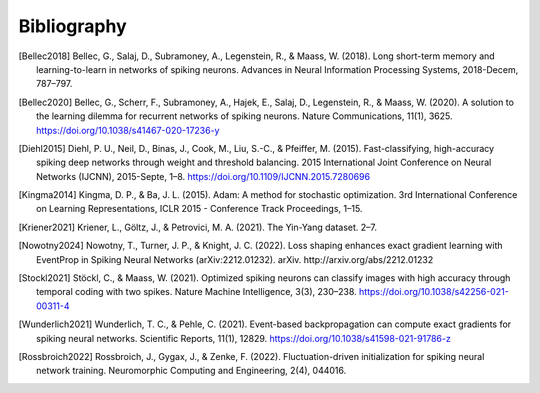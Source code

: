 Bibliography
============
.. [Bellec2018] Bellec, G., Salaj, D., Subramoney, A., Legenstein, R., & Maass, W. (2018). Long short-term memory and learning-to-learn in networks of spiking neurons. Advances in Neural Information Processing Systems, 2018-Decem, 787–797.
.. [Bellec2020] Bellec, G., Scherr, F., Subramoney, A., Hajek, E., Salaj, D., Legenstein, R., & Maass, W. (2020). A solution to the learning dilemma for recurrent networks of spiking neurons. Nature Communications, 11(1), 3625. https://doi.org/10.1038/s41467-020-17236-y
.. [Diehl2015] Diehl, P. U., Neil, D., Binas, J., Cook, M., Liu, S.-C., & Pfeiffer, M. (2015). Fast-classifying, high-accuracy spiking deep networks through weight and threshold balancing. 2015 International Joint Conference on Neural Networks (IJCNN), 2015-Septe, 1–8. https://doi.org/10.1109/IJCNN.2015.7280696
.. [Kingma2014] Kingma, D. P., & Ba, J. L. (2015). Adam: A method for stochastic optimization. 3rd International Conference on Learning Representations, ICLR 2015 - Conference Track Proceedings, 1–15.
.. [Kriener2021] Kriener, L., Göltz, J., & Petrovici, M. A. (2021). The Yin-Yang dataset. 2–7.
.. [Nowotny2024] Nowotny, T., Turner, J. P., & Knight, J. C. (2022). Loss shaping enhances exact gradient learning with EventProp in Spiking Neural Networks (arXiv:2212.01232). arXiv. http://arxiv.org/abs/2212.01232
.. [Stockl2021] Stöckl, C., & Maass, W. (2021). Optimized spiking neurons can classify images with high accuracy through temporal coding with two spikes. Nature Machine Intelligence, 3(3), 230–238. https://doi.org/10.1038/s42256-021-00311-4
.. [Wunderlich2021] Wunderlich, T. C., & Pehle, C. (2021). Event-based backpropagation can compute exact gradients for spiking neural networks. Scientific Reports, 11(1), 12829. https://doi.org/10.1038/s41598-021-91786-z
.. [Rossbroich2022] Rossbroich, J., Gygax, J., & Zenke, F. (2022). Fluctuation-driven initialization for spiking neural network training. Neuromorphic Computing and Engineering, 2(4), 044016.
